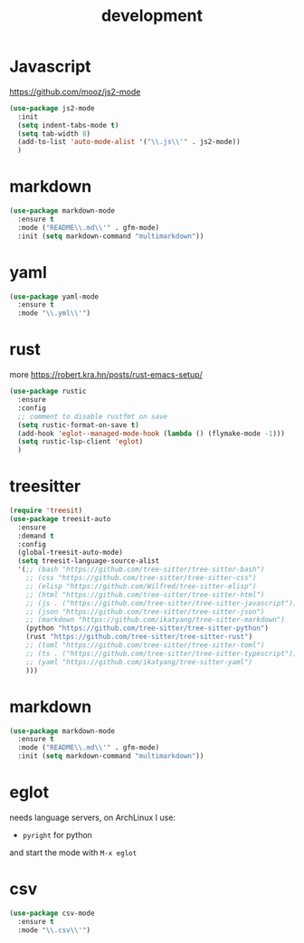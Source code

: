 #+TITLE: development
#+DRAFT: false
#+TAGS[]: emacs config
#+PROPERTY: header-args:emacs-lisp :comments link :results none

* Javascript

https://github.com/mooz/js2-mode

#+BEGIN_SRC emacs-lisp
  (use-package js2-mode
    :init
    (setq indent-tabs-mode t)
    (setq tab-width 8)
    (add-to-list 'auto-mode-alist '("\\.js\\'" . js2-mode))
    )
#+END_SRC


* markdown

#+BEGIN_SRC emacs-lisp
(use-package markdown-mode
  :ensure t
  :mode ("README\\.md\\'" . gfm-mode)
  :init (setq markdown-command "multimarkdown"))
#+END_SRC


* yaml

#+BEGIN_SRC emacs-lisp
(use-package yaml-mode
  :ensure t
  :mode "\\.yml\\'")
#+END_SRC


* rust

more https://robert.kra.hn/posts/rust-emacs-setup/

#+BEGIN_SRC emacs-lisp
  (use-package rustic
    :ensure
    :config
    ;; comment to disable rustfmt on save
    (setq rustic-format-on-save t)
    (add-hook 'eglot--managed-mode-hook (lambda () (flymake-mode -1)))
    (setq rustic-lsp-client 'eglot)
    )
#+END_SRC


* treesitter

#+BEGIN_SRC emacs-lisp
(require 'treesit)
(use-package treesit-auto
  :ensure
  :demand t
  :config
  (global-treesit-auto-mode)
  (setq treesit-language-source-alist
  '(;; (bash "https://github.com/tree-sitter/tree-sitter-bash")
    ;; (css "https://github.com/tree-sitter/tree-sitter-css")
    ;; (elisp "https://github.com/Wilfred/tree-sitter-elisp")
    ;; (html "https://github.com/tree-sitter/tree-sitter-html")
    ;; (js . ("https://github.com/tree-sitter/tree-sitter-javascript"))
    ;; (json "https://github.com/tree-sitter/tree-sitter-json")
    ;; (markdown "https://github.com/ikatyang/tree-sitter-markdown")
    (python "https://github.com/tree-sitter/tree-sitter-python")
    (rust "https://github.com/tree-sitter/tree-sitter-rust")
    ;; (toml "https://github.com/tree-sitter/tree-sitter-toml")
    ;; (ts . ("https://github.com/tree-sitter/tree-sitter-typescript"))
    ;; (yaml "https://github.com/ikatyang/tree-sitter-yaml")
    )))
#+END_SRC


* markdown

#+BEGIN_SRC emacs-lisp
(use-package markdown-mode
  :ensure t
  :mode ("README\\.md\\'" . gfm-mode)
  :init (setq markdown-command "multimarkdown"))
#+END_SRC


* eglot

needs language servers, on ArchLinux I use:

- ~pyright~ for python

and start the mode with ~M-x eglot~

* csv

#+BEGIN_SRC emacs-lisp
(use-package csv-mode
  :ensure t
  :mode "\\.csv\\'")
#+END_SRC
